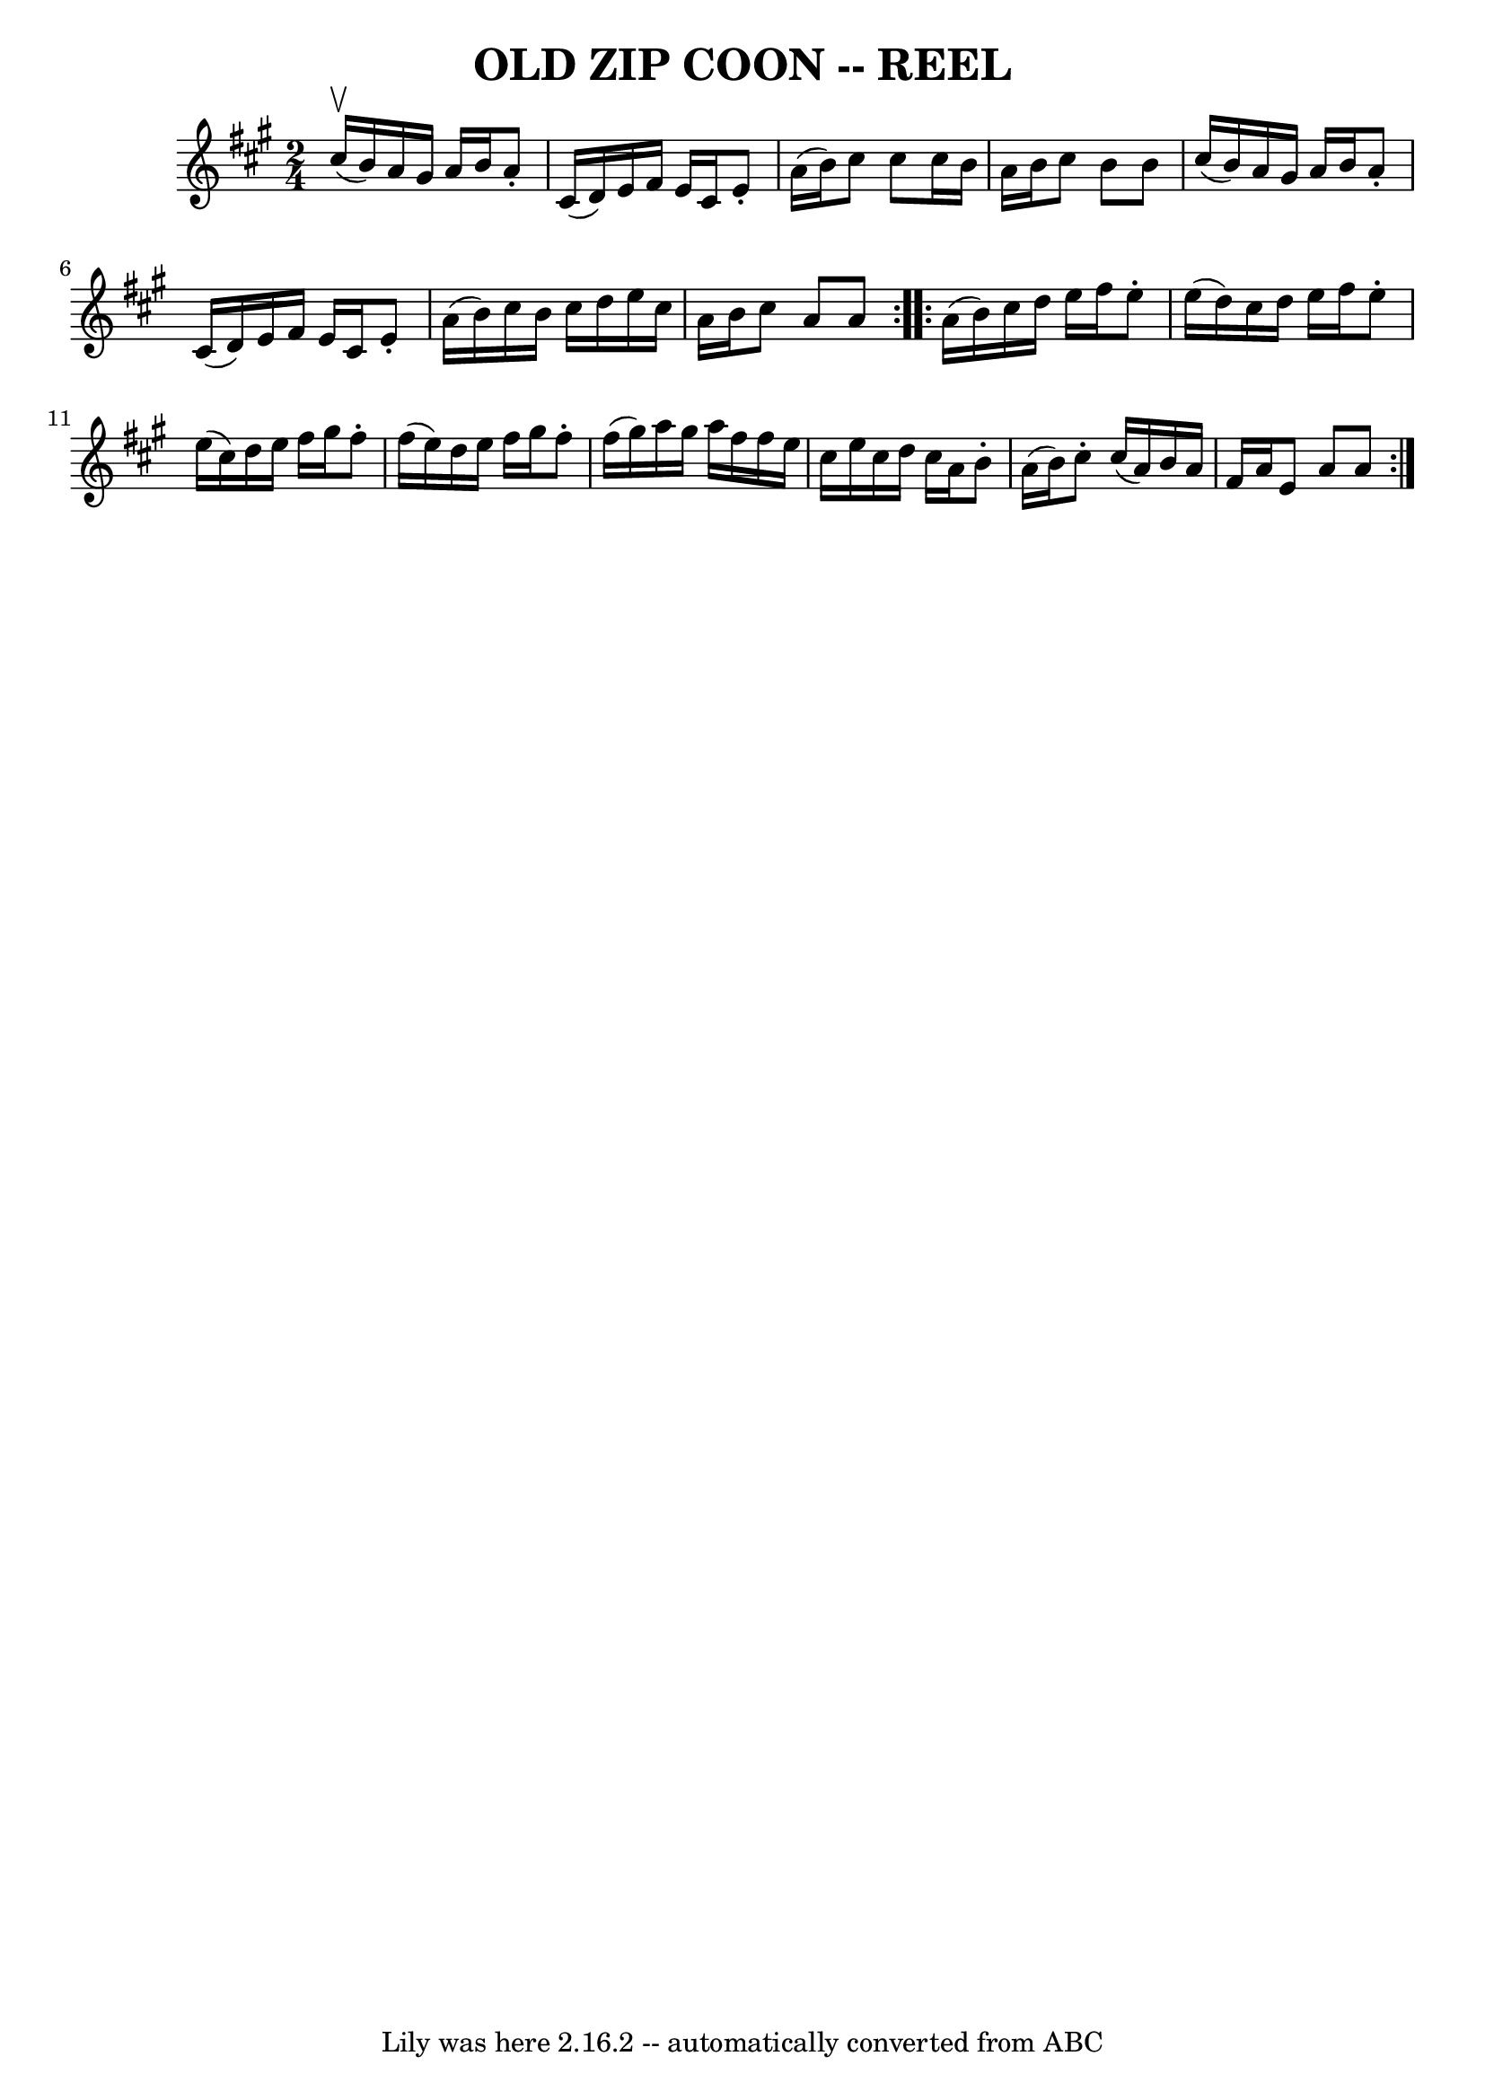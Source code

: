\version "2.7.40"
\header {
	book = "Ryan's Mammoth Collection of Fiddle Tunes"
	crossRefNumber = "1"
	footnotes = "\\\\OLD ZIP COON. -- First couple down the outside  and  back  up  the  centre,\\\\[second  couple  down  the  centre  and back up the outside at: same time.]\\\\First couple down the centre and back up the outside, [second  couple  down\\\\the outside and back up the centre at: same time.] First and second couples\\\\down the centre together, back.  -- First couple cast off, right  and  left\\\\four."
	tagline = "Lily was here 2.16.2 -- automatically converted from ABC"
	title = "OLD ZIP COON -- REEL"
}
voicedefault =  {
\set Score.defaultBarType = "empty"

\repeat volta 2 {
\time 2/4 \key a \major     cis''16 (^\upbow   b'16  -)   |
     a'16    
gis'16    a'16    b'16    a'8 -.   cis'16 (   d'16  -)   |
   e'16    
fis'16    e'16    cis'16    e'8 -.   a'16 (   b'16  -)   |
   cis''8    
cis''8    cis''16    b'16    a'16    b'16    |
   cis''8    b'8    b'8    
cis''16 (   b'16  -)   |
     a'16    gis'16    a'16    b'16    a'8 -.   
cis'16 (   d'16  -)   |
   e'16    fis'16    e'16    cis'16    e'8 -.   
a'16 (   b'16  -)   |
   cis''16    b'16    cis''16    d''16    e''16    
cis''16    a'16    b'16    |
   cis''8    a'8    a'8    }     
\repeat volta 2 {   a'16 (   b'16  -)   |
     cis''16    d''16    e''16  
  fis''16    e''8 -.   e''16 (   d''16  -)   |
   cis''16    d''16    
e''16    fis''16    e''8 -.   e''16 (   cis''16  -)   |
   d''16    e''16 
   fis''16    gis''16    fis''8 -.   fis''16 (   e''16  -)   |
   d''16   
 e''16    fis''16    gis''16    fis''8 -.   fis''16 (   gis''16  -)   |
  
   a''16    gis''16    a''16    fis''16    fis''16    e''16    cis''16    e''16 
   |
   cis''16    d''16    cis''16    a'16    b'8 -.   a'16 (   b'16  -) 
  |
   cis''8 -.   cis''16 (   a'16  -)   b'16    a'16    fis'16    a'16  
  |
   e'8    a'8    a'8    }   
}

\score{
    <<

	\context Staff="default"
	{
	    \voicedefault 
	}

    >>
	\layout {
	}
	\midi {}
}
